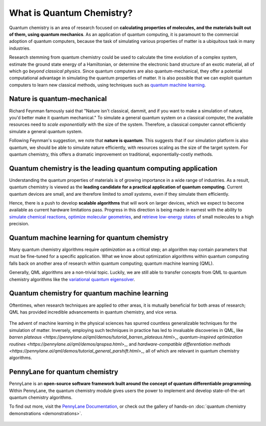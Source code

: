 .. role:: html(raw)
   :format: html

What is Quantum Chemistry?
==========================

.. meta::
   :property="og:description": Quantum chemistry is a research area focused on addressing classically intractable chemistry problems with quantum computing.
   :property="og:image": https://pennylane.ai/qml/_static/whatisqchem/quantum_chemistry.svg

Quantum chemistry is an area of research focused on **calculating properties of molecules, and the materials built out of them, using quantum mechanics**. 
As an application of quantum computing, it is paramount to the commercial adoption of quantum computers, because the task of simulating various properties of
matter is a ubiquitous task in many industries.

Research stemming from quantum chemistry could be used to calculate the time evolution of a complex system, estimate the ground state energy of a Hamiltonian, or determine the electronic band structure of an exotic material, all of which go *beyond classical physics*. Since quantum computers are also quantum-mechanical, they offer a potential computational advantage in simulating the quantum properties of matter. It is also possible that we can exploit quantum computers to learn new classical methods, using techniques such as `quantum machine learning <https://pennylane.ai/qml/whatisqml.html>`_.

Nature is quantum-mechanical
~~~~~~~~~~~~~~~~~~~~~~~~~~~~

Richard Feynman famously said that "Nature isn't classical, dammit, and if you want to make a simulation of nature, you'd better make it quantum mechanical." To simulate a general quantum system on a classical computer, the available resources need to *scale exponentially* with the size of the system. Therefore, a classical computer cannot efficiently simulate a general quantum system.

.. image:: /_static/whatisqchem/quantum_chemistry.svg
    :align: right
    :width: 45%
    :target: javascript:void(0);

Following Feynman's suggestion, we note that **nature is quantum**. This suggests that if our simulation platform is also quantum, we should be able to simulate nature efficiently, with resources scaling as the size of the target system. For quantum chemistry, this offers a dramatic improvement on traditional, exponentially-costly methods.

Quantum chemistry is the leading quantum computing application 
~~~~~~~~~~~~~~~~~~~~~~~~~~~~~~~~~~~~~~~~~~~~~~~~~~~~~~~~~~~~~~

Understanding the quantum properties of materials is of growing importance in a wide range of industries. As a result, quantum chemistry is viewed as the **leading candidate for a practical application of quantum computing**. Current quantum devices are small, and are therefore limited to *small systems*, even if they simulate them efficiently.

.. image:: /_static/whatisqchem/computational_quantum_chemistry.svg
    :align: left
    :width: 60%
    :target: javascript:void(0);

Hence, there is a push to develop **scalable algorithms** that will work on larger devices, which we expect to become available as current hardware limitations pass. Progress in this direction is being made in earnest with the ability to	`simulate chemical reactions <https://pennylane.ai/qml/demos/tutorial_chemical_reactions.html>`_, `optimize molecular geometries <https://pennylane.ai/qml/demos/tutorial_mol_geo_opt.html>`_, and `retrieve low-energy states <https://pennylane.ai/qml/demos/tutorial_vqe.html>`_ of small molecules to a high precision.


Quantum machine learning for quantum chemistry
~~~~~~~~~~~~~~~~~~~~~~~~~~~~~~~~~~~~~~~~~~~~~~

Many quantum chemistry algorithms require *optimization* as a critical step; an algorithm may contain parameters that must be 
fine-tuned for a specific application. What we know about optimization algorithms within quantum computing falls back on 
another area of research within quantum computing; quantum machine learning (QML).

.. image:: /_static/whatisqchem/QChem_circuit.svg
    :align: right
    :width: 55%
    :target: javascript:void(0);

Generally, QML algorithms are a non-trivial topic. Luckily, we are still able to transfer concepts from QML to quantum 
chemistry algorithms like the `variational quantum eigensolver <https://pennylane.ai/qml/demos/tutorial_vqe.html>`_.

Quantum chemistry for quantum machine learning
~~~~~~~~~~~~~~~~~~~~~~~~~~~~~~~~~~~~~~~~~~~~~~

Oftentimes, when research techniques are applied to other areas, it is mutually beneficial for both areas of research; QML has
provided incredible advancements in quantum chemistry, and vice versa. 

.. figure:: /_static/whatisqchem/QChem_applications.svg
    :align: center
    :width: 65%
    :target: javascript:void(0);

The advent of machine learning in the physical sciences has spurred countless generalizable techniques for the simulation of
matter. Inversely, employing such techniques in practice has led to invaluable discoveries in QML, like 
`barren plateaus <https://pennylane.ai/qml/demos/tutorial_barren_plateaus.html>_`, 
`quantum-inspired optimization routines <https://pennylane.ai/qml/demos/qnspsa.html>_`, and 
`hardware-compatible differentiation methods <https://pennylane.ai/qml/demos/tutorial_general_parshift.html>_`, 
all of which are relevant in quantum chemistry algorithms.

PennyLane for quantum chemistry
~~~~~~~~~~~~~~~~~~~~~~~~~~~~~~~

PennyLane is an **open-source software framework built around the concept of quantum differentiable programming**. 
Within PennyLane, the quantum chemistry module gives users the power to implement and develop state-of-the-art 
quantum chemistry algorithms.

To find out more, visit the `PennyLane Documentation <https://pennylane.readthedocs.io>`_, or
check out the gallery of hands-on :doc:`quantum chemistry demonstrations <demonstrations>`.

.. figure:: /_static/whatisqchem/PennyLane_applications.svg
    :align: center
    :width: 70%
    :target: javascript:void(0);
